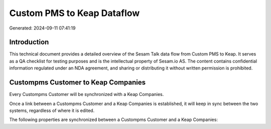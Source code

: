 ===========================
Custom PMS to Keap Dataflow
===========================

Generated: 2024-09-11 07:41:19

Introduction
------------

This technical document provides a detailed overview of the Sesam Talk data flow from Custom PMS to Keap. It serves as a QA checklist for testing purposes and is the intellectual property of Sesam.io AS. The content contains confidential information regulated under an NDA agreement, and sharing or distributing it without written permission is prohibited.

Custompms Customer to Keap Companies
------------------------------------
Every Custompms Customer will be synchronized with a Keap Companies.

Once a link between a Custompms Customer and a Keap Companies is established, it will keep in sync between the two systems, regardless of where it is edited.

The following properties are synchronized between a Custompms Customer and a Keap Companies:

.. list-table::
   :header-rows: 1

   * - Custompms Customer Property
     - Keap Companies Property
     - Keap Data Type

